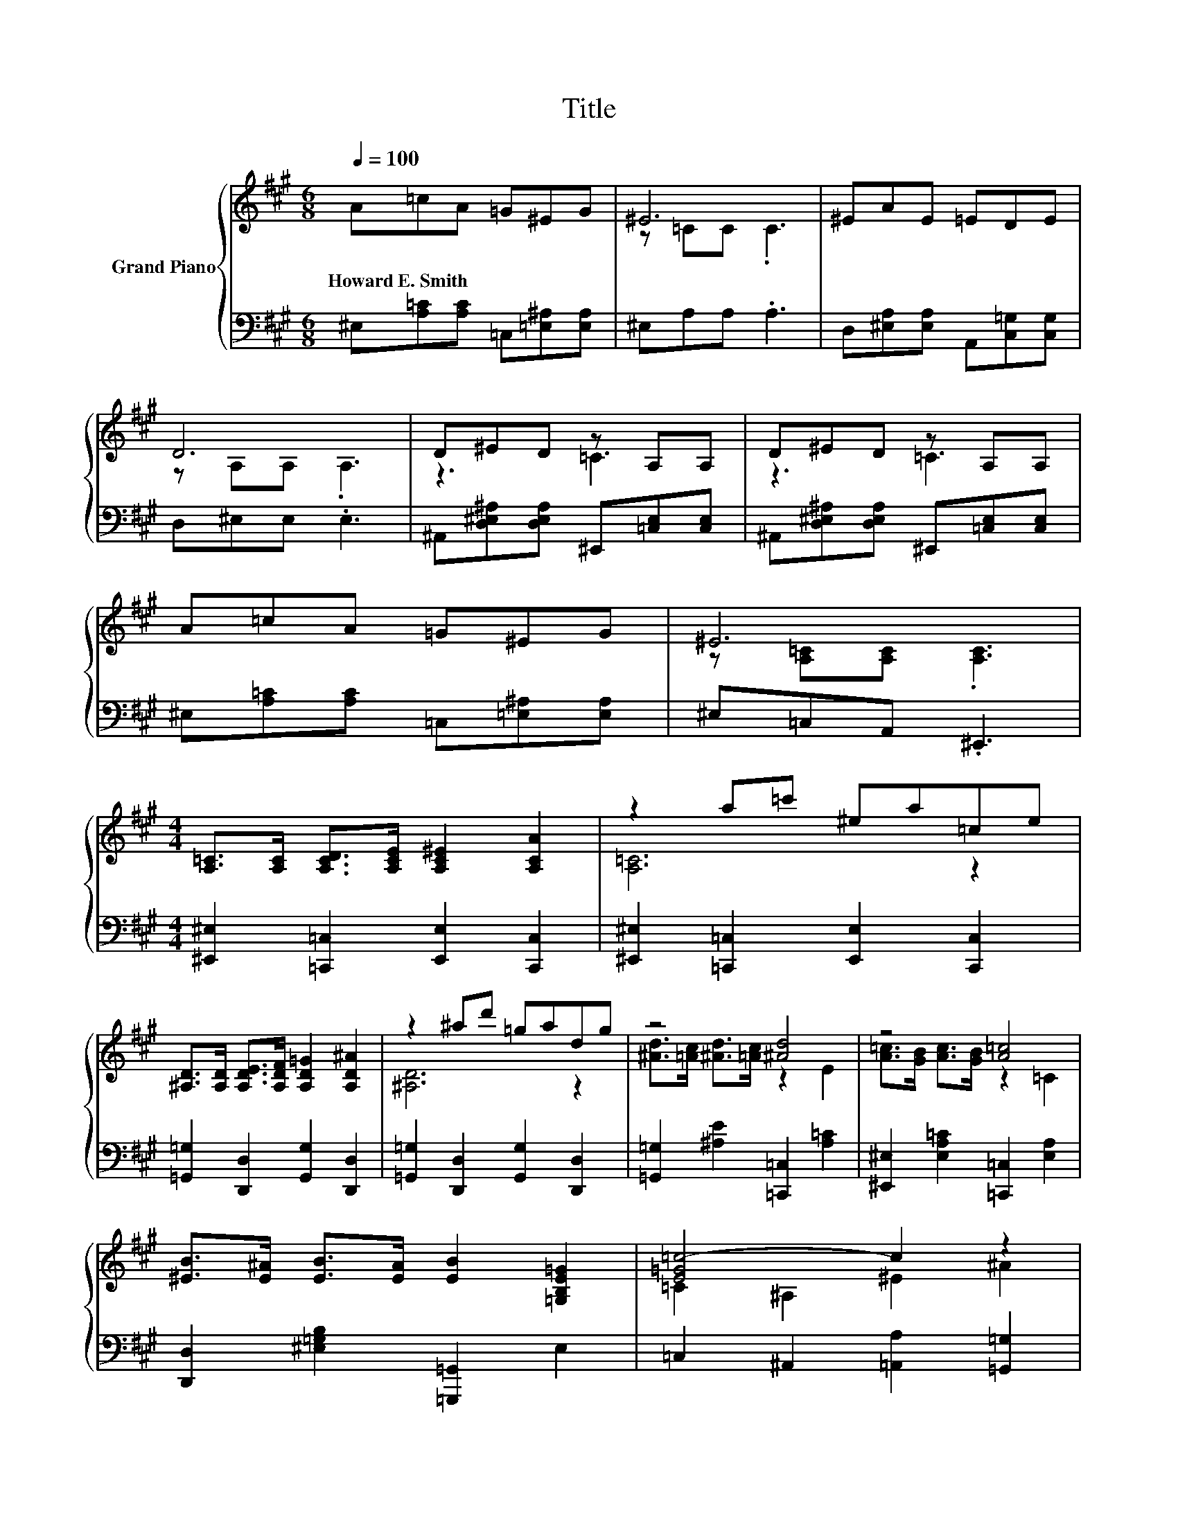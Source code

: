 X:1
T:Title
%%score { ( 1 3 ) | 2 }
L:1/8
Q:1/4=100
M:6/8
K:A
V:1 treble nm="Grand Piano"
V:3 treble 
V:2 bass 
V:1
 A=cA =G^EG | ^E6 | ^EAE =EDE | D6 | D^ED z A,A, | D^ED z A,A, | A=cA =G^EG | ^E6 | %8
w: Howard~E.~Smith * * * * *||||||||
[M:4/4] [A,=C]>[A,C] [A,CD]>[A,CE] [A,C^E]2 [A,CA]2 | z2 a=c' ^ea=ce | %10
w: ||
 [^A,D]>[A,D] [A,DE]>[A,DF] [A,D=G]2 [A,D^A]2 | z2 ^ad' =gadg | z4 [^Ad]4 | z4 [A=c]4 | %14
w: ||||
 [^EB]>[E^A] [EB]>[EA] [EB]2 [=G,B,E=G]2 | [E=G=c-]4 c2 z2 | %16
w: ||
 [A,=C]>[A,C] [A,CD]>[A,CE] [A,C^E]2 [A,CA]2 | z2 a=c' ^ea=ce | %18
w: ||
 [^A,D]>[A,D] [A,DE]>[A,DF] [A,D=G]2 [A,D^A]2 | z2 ^ad' =gadg | z4 [^Ad]4 | z4 [A=c]4 | %22
w: ||||
 =c>^A =A>=G A2 G2 | ^E6 z2 |] %24
w: ||
V:2
 ^E,[A,=C][A,C] =C,[=E,^A,][E,A,] | ^E,A,A, .A,3 | D,[^E,A,][E,A,] A,,[C,=G,][C,G,] | %3
 D,^E,E, .E,3 | ^A,,[D,^E,^A,][D,E,A,] ^E,,[=C,E,][C,E,] | %5
 ^A,,[D,^E,^A,][D,E,A,] ^E,,[=C,E,][C,E,] | ^E,[A,=C][A,C] =C,[=E,^A,][E,A,] | ^E,=C,A,, .^E,,3 | %8
[M:4/4] [^E,,^E,]2 [=C,,=C,]2 [E,,E,]2 [C,,C,]2 | [^E,,^E,]2 [=C,,=C,]2 [E,,E,]2 [C,,C,]2 | %10
 [=G,,=G,]2 [D,,D,]2 [G,,G,]2 [D,,D,]2 | [=G,,=G,]2 [D,,D,]2 [G,,G,]2 [D,,D,]2 | %12
 [=G,,=G,]2 [^A,E]2 [=C,,=C,]2 [A,=C]2 | [^E,,^E,]2 [E,A,=C]2 [=C,,=C,]2 [E,A,]2 | %14
 [D,,D,]2 [^E,=G,B,]2 [=G,,,=G,,]2 E,2 | =C,2 ^A,,2 [=A,,A,]2 [=G,,=G,]2 | %16
 [^E,,^E,]2 [=C,,=C,]2 [E,,E,]2 [C,,C,]2 | [^E,,^E,]2 [=C,,=C,]2 [E,,E,]2 [C,,C,]2 | %18
 [=G,,=G,]2 [D,,D,]2 [G,,G,]2 [D,,D,]2 | [=G,,=G,]2 [D,,D,]2 [G,,G,]2 [D,,D,]2 | %20
 [=G,,=G,]2 [^A,E]2 [=C,,=C,]2 [A,=C]2 | [^E,,^E,]2 [E,A,=C]2 [=C,,=C,]2 [E,A,]2 | %22
 [=C,=C]2 [^A,CE]2 [=C,,C,]2 [C,E,A,]2 | ^E,2 =C,2 ^E,,2 z2 |] %24
V:3
 x6 | z =CC .C3 | x6 | z A,A, .A,3 | z3 =C3 | z3 =C3 | x6 | z [A,=C][A,C] .[A,C]3 |[M:4/4] x8 | %9
 [A,=C]6 z2 | x8 | [^A,D]6 z2 | [^Ad]>[=Ac] [^Ad]>[=Ac] z2 E2 | [A=c]>[GB] [Ac]>[GB] z2 =C2 | x8 | %15
 =C2 ^A,2 ^E2 ^A2 | x8 | [A,=C]6 z2 | x8 | [^A,D]6 z2 | [^Ad]>[=Ac] [^Ad]>[=Ac] z2 E2 | %21
 [A=c]>[GB] [Ac]>[GB] z2 =C2 | x8 | z2 [A,=C]4 z2 |] %24

